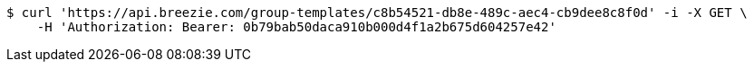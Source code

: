[source,bash]
----
$ curl 'https://api.breezie.com/group-templates/c8b54521-db8e-489c-aec4-cb9dee8c8f0d' -i -X GET \
    -H 'Authorization: Bearer: 0b79bab50daca910b000d4f1a2b675d604257e42'
----